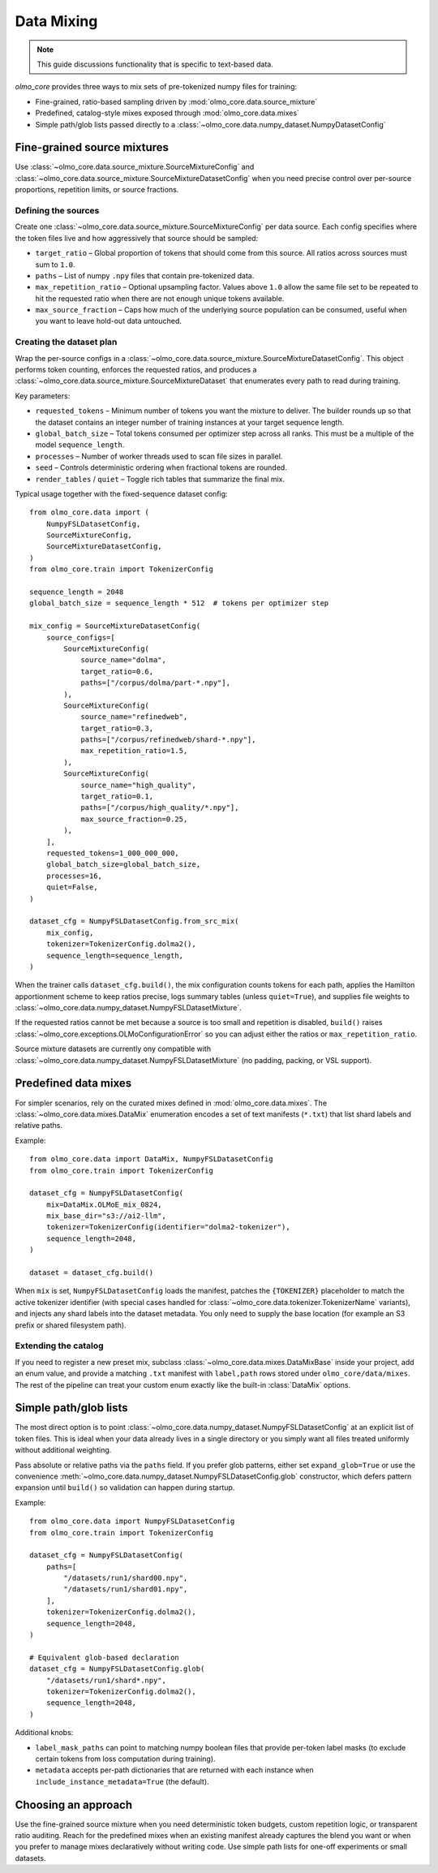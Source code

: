 .. _data_mixing:

Data Mixing
===========

.. note::
   This guide discussions functionality that is specific to text-based data.

`olmo_core` provides three ways to mix sets of pre-tokenized numpy files for training:

- Fine-grained, ratio-based sampling driven by :mod:`olmo_core.data.source_mixture`
- Predefined, catalog-style mixes exposed through :mod:`olmo_core.data.mixes`
- Simple path/glob lists passed directly to a
  :class:`~olmo_core.data.numpy_dataset.NumpyDatasetConfig`


Fine-grained source mixtures
----------------------------

Use :class:`~olmo_core.data.source_mixture.SourceMixtureConfig` and
:class:`~olmo_core.data.source_mixture.SourceMixtureDatasetConfig` when you
need precise control over per-source proportions, repetition limits, or source
fractions.

Defining the sources
~~~~~~~~~~~~~~~~~~~~

Create one :class:`~olmo_core.data.source_mixture.SourceMixtureConfig` per data
source. Each config specifies where the token files live and how aggressively that
source should be sampled:

- ``target_ratio`` – Global proportion of tokens that should come from this source.
  All ratios across sources must sum to ``1.0``.
- ``paths`` – List of numpy ``.npy`` files that contain pre-tokenized data.
- ``max_repetition_ratio`` – Optional upsampling factor. Values above ``1.0`` allow
  the same file set to be repeated to hit the requested ratio when there are not enough
  unique tokens available.
- ``max_source_fraction`` – Caps how much of the underlying source population can be
  consumed, useful when you want to leave hold-out data untouched.

Creating the dataset plan
~~~~~~~~~~~~~~~~~~~~~~~~~

Wrap the per-source configs in a :class:`~olmo_core.data.source_mixture.SourceMixtureDatasetConfig`.
This object performs token counting, enforces the requested ratios, and produces a
:class:`~olmo_core.data.source_mixture.SourceMixtureDataset` that enumerates every
path to read during training.

Key parameters:

- ``requested_tokens`` – Minimum number of tokens you want the mixture to deliver.
  The builder rounds up so that the dataset contains an integer number of training
  instances at your target sequence length.
- ``global_batch_size`` – Total tokens consumed per optimizer step across all ranks.
  This must be a multiple of the model ``sequence_length``.
- ``processes`` – Number of worker threads used to scan file sizes in parallel.
- ``seed`` – Controls deterministic ordering when fractional tokens are rounded.
- ``render_tables`` / ``quiet`` – Toggle rich tables that summarize the final mix.

Typical usage together with the fixed-sequence dataset config::

    from olmo_core.data import (
        NumpyFSLDatasetConfig,
        SourceMixtureConfig,
        SourceMixtureDatasetConfig,
    )
    from olmo_core.train import TokenizerConfig

    sequence_length = 2048
    global_batch_size = sequence_length * 512  # tokens per optimizer step

    mix_config = SourceMixtureDatasetConfig(
        source_configs=[
            SourceMixtureConfig(
                source_name="dolma",
                target_ratio=0.6,
                paths=["/corpus/dolma/part-*.npy"],
            ),
            SourceMixtureConfig(
                source_name="refinedweb",
                target_ratio=0.3,
                paths=["/corpus/refinedweb/shard-*.npy"],
                max_repetition_ratio=1.5,
            ),
            SourceMixtureConfig(
                source_name="high_quality",
                target_ratio=0.1,
                paths=["/corpus/high_quality/*.npy"],
                max_source_fraction=0.25,
            ),
        ],
        requested_tokens=1_000_000_000,
        global_batch_size=global_batch_size,
        processes=16,
        quiet=False,
    )

    dataset_cfg = NumpyFSLDatasetConfig.from_src_mix(
        mix_config,
        tokenizer=TokenizerConfig.dolma2(),
        sequence_length=sequence_length,
    )

When the trainer calls ``dataset_cfg.build()``, the mix configuration counts tokens
for each path, applies the Hamilton apportionment scheme to keep ratios precise,
logs summary tables (unless ``quiet=True``), and supplies file weights to
:class:`~olmo_core.data.numpy_dataset.NumpyFSLDatasetMixture`.

If the requested ratios cannot be met because a source is too small and repetition
is disabled, ``build()`` raises :class:`~olmo_core.exceptions.OLMoConfigurationError`
so you can adjust either the ratios or ``max_repetition_ratio``.

Source mixture datasets are currently ony compatible with :class:`~olmo_core.data.numpy_dataset.NumpyFSLDatasetMixture`
(no padding, packing, or VSL support).

Predefined data mixes
---------------------

For simpler scenarios, rely on the curated mixes defined in
:mod:`olmo_core.data.mixes`. The :class:`~olmo_core.data.mixes.DataMix` enumeration
encodes a set of text manifests (``*.txt``) that list shard labels and relative
paths.

Example::

    from olmo_core.data import DataMix, NumpyFSLDatasetConfig
    from olmo_core.train import TokenizerConfig

    dataset_cfg = NumpyFSLDatasetConfig(
        mix=DataMix.OLMoE_mix_0824,
        mix_base_dir="s3://ai2-llm",
        tokenizer=TokenizerConfig(identifier="dolma2-tokenizer"),
        sequence_length=2048,
    )

    dataset = dataset_cfg.build()

When ``mix`` is set, ``NumpyFSLDatasetConfig`` loads the manifest, patches the
``{TOKENIZER}`` placeholder to match the active tokenizer identifier (with special
cases handled for :class:`~olmo_core.data.tokenizer.TokenizerName` variants), and
injects any shard labels into the dataset metadata. You only need to supply the base
location (for example an S3 prefix or shared filesystem path).

Extending the catalog
~~~~~~~~~~~~~~~~~~~~~

If you need to register a new preset mix, subclass :class:`~olmo_core.data.mixes.DataMixBase`
inside your project, add an enum value, and provide a matching ``.txt`` manifest
with ``label,path`` rows stored under ``olmo_core/data/mixes``. The rest of the
pipeline can treat your custom enum exactly like the built-in :class:`DataMix`
options.

Simple path/glob lists
----------------------

The most direct option is to point :class:`~olmo_core.data.numpy_dataset.NumpyFSLDatasetConfig`
at an explicit list of token files. This is ideal when your data already lives in a
single directory or you simply want all files treated uniformly without additional
weighting.

Pass absolute or relative paths via the ``paths`` field. If you prefer glob
patterns, either set ``expand_glob=True`` or use the convenience
:meth:`~olmo_core.data.numpy_dataset.NumpyFSLDatasetConfig.glob` constructor, which
defers pattern expansion until ``build()`` so validation can happen during startup.

Example::

    from olmo_core.data import NumpyFSLDatasetConfig
    from olmo_core.train import TokenizerConfig

    dataset_cfg = NumpyFSLDatasetConfig(
        paths=[
            "/datasets/run1/shard00.npy",
            "/datasets/run1/shard01.npy",
        ],
        tokenizer=TokenizerConfig.dolma2(),
        sequence_length=2048,
    )

    # Equivalent glob-based declaration
    dataset_cfg = NumpyFSLDatasetConfig.glob(
        "/datasets/run1/shard*.npy",
        tokenizer=TokenizerConfig.dolma2(),
        sequence_length=2048,
    )

Additional knobs:

- ``label_mask_paths`` can point to matching numpy boolean files that provide per-token label
  masks (to exclude certain tokens from loss computation during training).
- ``metadata`` accepts per-path dictionaries that are returned with each instance
  when ``include_instance_metadata=True`` (the default).


Choosing an approach
--------------------

Use the fine-grained source mixture when you need deterministic token budgets,
custom repetition logic, or transparent ratio auditing. Reach for the predefined
mixes when an existing manifest already captures the blend you want or when you
prefer to manage mixes declaratively without writing code. Use simple path lists
for one-off experiments or small datasets.
